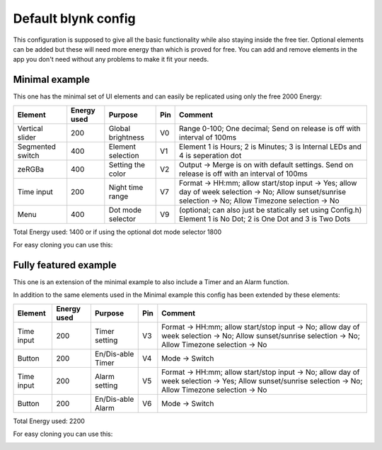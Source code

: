 ############################
Default blynk config
############################

This configuration is supposed to give all the basic functionality while also staying inside the free tier.
Optional elements can be added but these will need more energy than which is proved for free.
You can add and remove elements in the app you don't need without any problems to make it fit your needs.

****************
Minimal example
****************

This one has the minimal set of UI elements and can easily be replicated using only the free 2000 Energy:

.. image:: ../images/BlynkAppMinimal.jpg

+------------------+-------------+-------------------+-----+---------------------------------------------------------------------------------------------------------------------------------------------------------+
| Element          | Energy used | Purpose           | Pin | Comment                                                                                                                                                 |
+==================+=============+===================+=====+=========================================================================================================================================================+
| Vertical slider  | 200         | Global brightness | V0  | Range 0-100; One decimal; Send on release is off with interval of 100ms                                                                                 |
+------------------+-------------+-------------------+-----+---------------------------------------------------------------------------------------------------------------------------------------------------------+
| Segmented switch | 400         | Element selection | V1  | Element 1 is Hours; 2 is Minutes; 3 is Internal LEDs and 4 is seperation dot                                                                            |
+------------------+-------------+-------------------+-----+---------------------------------------------------------------------------------------------------------------------------------------------------------+
| zeRGBa           | 400         | Setting the color | V2  | Output -> Merge is on with default settings. Send on release is off with an interval of 100ms                                                           |
+------------------+-------------+-------------------+-----+---------------------------------------------------------------------------------------------------------------------------------------------------------+
| Time input       | 200         | Night time range  | V7  | Format -> HH:mm; allow start/stop input -> Yes; allow day of week selection -> No; Allow sunset/sunrise selection -> No; Allow Timezone selection -> No |
+------------------+-------------+-------------------+-----+---------------------------------------------------------------------------------------------------------------------------------------------------------+
| Menu             | 400         | Dot mode selector | V9  | (optional; can also just be statically set using Config.h) Element 1 is No Dot; 2 is One Dot and 3 is Two Dots                                          |
+------------------+-------------+-------------------+-----+---------------------------------------------------------------------------------------------------------------------------------------------------------+

Total Energy used: 1400 or if using the optional dot mode selector 1800

For easy cloning you can use this:

.. image:: ../images/BlynkSetupMinimalQR.png

**********************
Fully featured example
**********************

This one is an extension of the minimal example to also include a Timer and an Alarm function.

.. image:: ../images/BlynkAppFull_main.jpg

.. image:: ../images/BlynkAppFull_settings.jpg

In addition to the same elements used in the Minimal example this config has been extended by these elements:

+------------+-------------+-------------------+-----+---------------------------------------------------------------------------------------------------------------------------------------------------------+
| Element    | Energy used | Purpose           | Pin | Comment                                                                                                                                                 |
+============+=============+===================+=====+=========================================================================================================================================================+
| Time input | 200         | Timer setting     | V3  | Format -> HH:mm; allow start/stop input -> No; allow day of week selection -> No; Allow sunset/sunrise selection -> No; Allow Timezone selection -> No  |
+------------+-------------+-------------------+-----+---------------------------------------------------------------------------------------------------------------------------------------------------------+
| Button     | 200         | En/Dis-able Timer | V4  | Mode -> Switch                                                                                                                                          |
+------------+-------------+-------------------+-----+---------------------------------------------------------------------------------------------------------------------------------------------------------+
| Time input | 200         | Alarm setting     | V5  | Format -> HH:mm; allow start/stop input -> No; allow day of week selection -> Yes; Allow sunset/sunrise selection -> No; Allow Timezone selection -> No |
+------------+-------------+-------------------+-----+---------------------------------------------------------------------------------------------------------------------------------------------------------+
| Button     | 200         | En/Dis-able Alarm | V6  | Mode -> Switch                                                                                                                                          |
+------------+-------------+-------------------+-----+---------------------------------------------------------------------------------------------------------------------------------------------------------+

Total Energy used: 2200

For easy cloning you can use this:

.. image:: ../images/BlynkSetupFullQR.png
